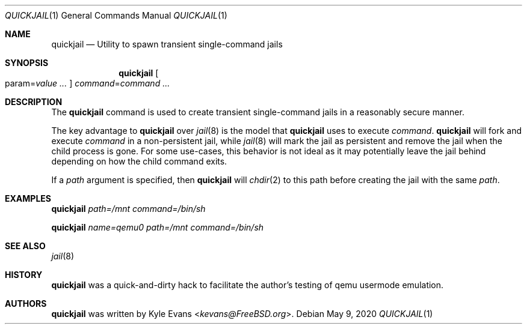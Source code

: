 .\"
.\" SPDX-License-Identifier: BSD-2-Clause
.\"
.\" Copyright (c) 2020 Kyle Evans <kevans@FreeBSD.org>
.\"
.\" Redistribution and use in source and binary forms, with or without
.\" modification, are permitted provided that the following conditions
.\" are met:
.\" 1. Redistributions of source code must retain the above copyright
.\"    notice, this list of conditions and the following disclaimer.
.\" 2. Redistributions in binary form must reproduce the above copyright
.\"    notice, this list of conditions and the following disclaimer in the
.\"    documentation and/or other materials provided with the distribution.
.\"
.\" THIS SOFTWARE IS PROVIDED BY THE AUTHOR AND CONTRIBUTORS ``AS IS'' AND
.\" ANY EXPRESS OR IMPLIED WARRANTIES, INCLUDING, BUT NOT LIMITED TO, THE
.\" IMPLIED WARRANTIES OF MERCHANTABILITY AND FITNESS FOR A PARTICULAR PURPOSE
.\" ARE DISCLAIMED.  IN NO EVENT SHALL THE AUTHOR OR CONTRIBUTORS BE LIABLE
.\" FOR ANY DIRECT, INDIRECT, INCIDENTAL, SPECIAL, EXEMPLARY, OR CONSEQUENTIAL
.\" DAMAGES (INCLUDING, BUT NOT LIMITED TO, PROCUREMENT OF SUBSTITUTE GOODS
.\" OR SERVICES; LOSS OF USE, DATA, OR PROFITS; OR BUSINESS INTERRUPTION)
.\" HOWEVER CAUSED AND ON ANY THEORY OF LIABILITY, WHETHER IN CONTRACT, STRICT
.\" LIABILITY, OR TORT (INCLUDING NEGLIGENCE OR OTHERWISE) ARISING IN ANY WAY
.\" OUT OF THE USE OF THIS SOFTWARE, EVEN IF ADVISED OF THE POSSIBILITY OF
.\" SUCH DAMAGE.
.\"
.Dd May 9, 2020
.Dt QUICKJAIL 1
.Os
.Sh NAME
.Nm quickjail
.Nd Utility to spawn transient single-command jails
.Sh SYNOPSIS
.Nm
.Oo param Ns = Ns Ar value ... Oc
.Ar command Ns = Ns Ar command ...
.Sh DESCRIPTION
The
.Nm
command is used to create transient single-command jails in a reasonably secure
manner.
.Pp
The key advantage to
.Nm
over
.Xr jail 8
is the model that
.Nm
uses to execute
.Ar command .
.Nm
will fork and execute
.Ar command
in a non-persistent jail, while
.Xr jail 8
will mark the jail as persistent and remove the jail when the child process is
gone.
For some use-cases, this behavior is not ideal as it may potentially leave the
jail behind depending on how the child command exits.
.Pp
If a
.Ar path
argument is specified, then
.Nm
will
.Xr chdir 2
to this path before creating the jail with the same
.Ar path .
.Sh EXAMPLES
.Nm
.Ar path=/mnt
.Ar command=/bin/sh
.Pp
.Nm
.Ar name=qemu0
.Ar path=/mnt
.Ar command=/bin/sh
.Sh SEE ALSO
.Xr jail 8
.Sh HISTORY
.Nm
was a quick-and-dirty hack to facilitate the author's testing of qemu usermode
emulation.
.Sh AUTHORS
.Nm
was written by
.An Kyle Evans Aq Mt kevans@FreeBSD.org .
